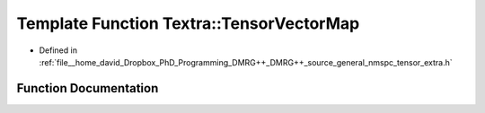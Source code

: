 .. _exhale_function_namespace_textra_1ad5ceb0b38e8e75528105703cd4565833:

Template Function Textra::TensorVectorMap
=========================================

- Defined in :ref:`file__home_david_Dropbox_PhD_Programming_DMRG++_DMRG++_source_general_nmspc_tensor_extra.h`


Function Documentation
----------------------


.. doxygenfunction:: Textra::TensorVectorMap(const Eigen::Tensor<Scalar, 2>&)
